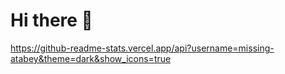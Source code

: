 * Hi there 👋

[[https://github-readme-stats.vercel.app/api?username=missing-atabey&theme=dark&show_icons=true]]